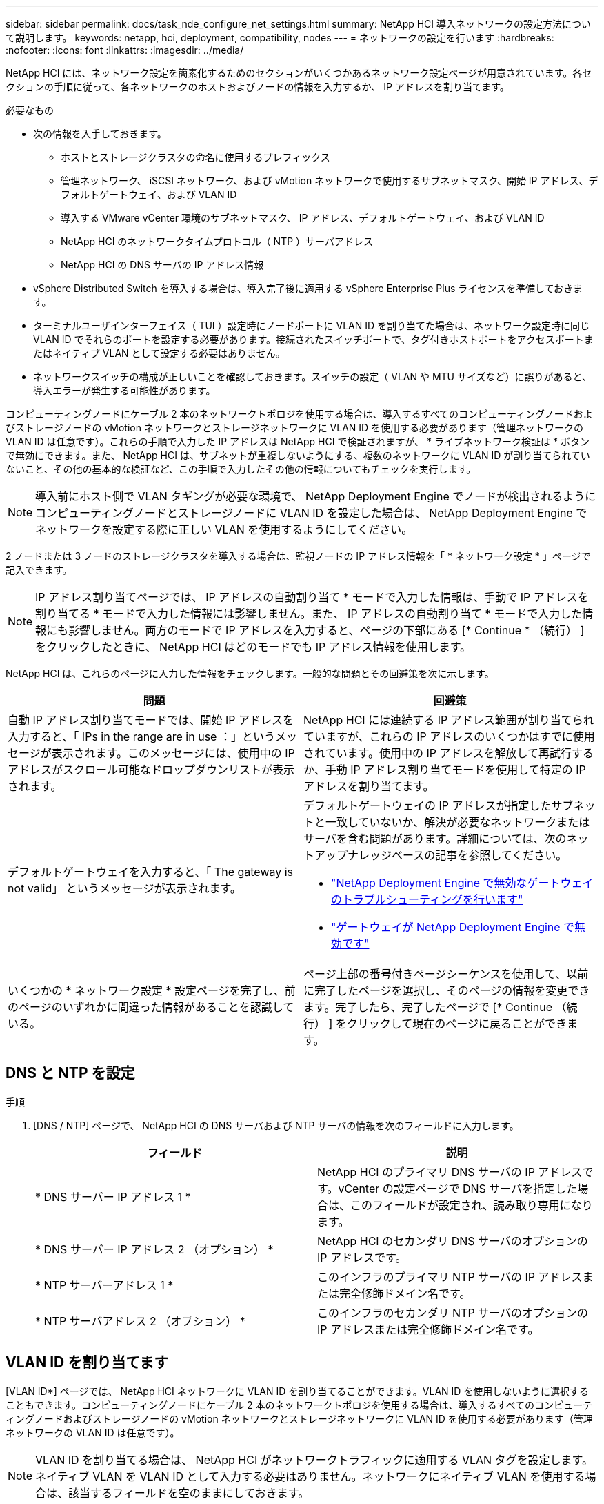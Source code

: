 ---
sidebar: sidebar 
permalink: docs/task_nde_configure_net_settings.html 
summary: NetApp HCI 導入ネットワークの設定方法について説明します。 
keywords: netapp, hci, deployment, compatibility, nodes 
---
= ネットワークの設定を行います
:hardbreaks:
:nofooter: 
:icons: font
:linkattrs: 
:imagesdir: ../media/


[role="lead"]
NetApp HCI には、ネットワーク設定を簡素化するためのセクションがいくつかあるネットワーク設定ページが用意されています。各セクションの手順に従って、各ネットワークのホストおよびノードの情報を入力するか、 IP アドレスを割り当てます。

.必要なもの
* 次の情報を入手しておきます。
+
** ホストとストレージクラスタの命名に使用するプレフィックス
** 管理ネットワーク、 iSCSI ネットワーク、および vMotion ネットワークで使用するサブネットマスク、開始 IP アドレス、デフォルトゲートウェイ、および VLAN ID
** 導入する VMware vCenter 環境のサブネットマスク、 IP アドレス、デフォルトゲートウェイ、および VLAN ID
** NetApp HCI のネットワークタイムプロトコル（ NTP ）サーバアドレス
** NetApp HCI の DNS サーバの IP アドレス情報


* vSphere Distributed Switch を導入する場合は、導入完了後に適用する vSphere Enterprise Plus ライセンスを準備しておきます。
* ターミナルユーザインターフェイス（ TUI ）設定時にノードポートに VLAN ID を割り当てた場合は、ネットワーク設定時に同じ VLAN ID でそれらのポートを設定する必要があります。接続されたスイッチポートで、タグ付きホストポートをアクセスポートまたはネイティブ VLAN として設定する必要はありません。
* ネットワークスイッチの構成が正しいことを確認しておきます。スイッチの設定（ VLAN や MTU サイズなど）に誤りがあると、導入エラーが発生する可能性があります。


コンピューティングノードにケーブル 2 本のネットワークトポロジを使用する場合は、導入するすべてのコンピューティングノードおよびストレージノードの vMotion ネットワークとストレージネットワークに VLAN ID を使用する必要があります（管理ネットワークの VLAN ID は任意です）。これらの手順で入力した IP アドレスは NetApp HCI で検証されますが、 * ライブネットワーク検証は * ボタンで無効にできます。また、 NetApp HCI は、サブネットが重複しないようにする、複数のネットワークに VLAN ID が割り当てられていないこと、その他の基本的な検証など、この手順で入力したその他の情報についてもチェックを実行します。


NOTE: 導入前にホスト側で VLAN タギングが必要な環境で、 NetApp Deployment Engine でノードが検出されるようにコンピューティングノードとストレージノードに VLAN ID を設定した場合は、 NetApp Deployment Engine でネットワークを設定する際に正しい VLAN を使用するようにしてください。

2 ノードまたは 3 ノードのストレージクラスタを導入する場合は、監視ノードの IP アドレス情報を「 * ネットワーク設定 * 」ページで記入できます。


NOTE: IP アドレス割り当てページでは、 IP アドレスの自動割り当て * モードで入力した情報は、手動で IP アドレスを割り当てる * モードで入力した情報には影響しません。また、 IP アドレスの自動割り当て * モードで入力した情報にも影響しません。両方のモードで IP アドレスを入力すると、ページの下部にある [* Continue * （続行） ] をクリックしたときに、 NetApp HCI はどのモードでも IP アドレス情報を使用します。

NetApp HCI は、これらのページに入力した情報をチェックします。一般的な問題とその回避策を次に示します。

|===
| 問題 | 回避策 


| 自動 IP アドレス割り当てモードでは、開始 IP アドレスを入力すると、「 IPs in the range are in use ：」というメッセージが表示されます。このメッセージには、使用中の IP アドレスがスクロール可能なドロップダウンリストが表示されます。 | NetApp HCI には連続する IP アドレス範囲が割り当てられていますが、これらの IP アドレスのいくつかはすでに使用されています。使用中の IP アドレスを解放して再試行するか、手動 IP アドレス割り当てモードを使用して特定の IP アドレスを割り当てます。 


| デフォルトゲートウェイを入力すると、「 The gateway is not valid」 というメッセージが表示されます。  a| 
デフォルトゲートウェイの IP アドレスが指定したサブネットと一致していないか、解決が必要なネットワークまたはサーバを含む問題があります。詳細については、次のネットアップナレッジベースの記事を参照してください。

* https://kb.netapp.com/Advice_and_Troubleshooting/Hybrid_Cloud_Infrastructure/NetApp_HCI/Troubleshoot_Invalid_Gateway_in_NDE["NetApp Deployment Engine で無効なゲートウェイのトラブルシューティングを行います"^]
* https://kb.netapp.com/Advice_and_Troubleshooting/Hybrid_Cloud_Infrastructure/NetApp_HCI/%22The_gateway_is_not_valid%22_during_NDE["ゲートウェイが NetApp Deployment Engine で無効です"^]




| いくつかの * ネットワーク設定 * 設定ページを完了し、前のページのいずれかに間違った情報があることを認識している。 | ページ上部の番号付きページシーケンスを使用して、以前に完了したページを選択し、そのページの情報を変更できます。完了したら、完了したページで [* Continue （続行） ] をクリックして現在のページに戻ることができます。 
|===


== DNS と NTP を設定

.手順
. [DNS / NTP] ページで、 NetApp HCI の DNS サーバおよび NTP サーバの情報を次のフィールドに入力します。
+
|===
| フィールド | 説明 


| * DNS サーバー IP アドレス 1 * | NetApp HCI のプライマリ DNS サーバの IP アドレスです。vCenter の設定ページで DNS サーバを指定した場合は、このフィールドが設定され、読み取り専用になります。 


| * DNS サーバー IP アドレス 2 （オプション） * | NetApp HCI のセカンダリ DNS サーバのオプションの IP アドレスです。 


| * NTP サーバーアドレス 1 * | このインフラのプライマリ NTP サーバの IP アドレスまたは完全修飾ドメイン名です。 


| * NTP サーバアドレス 2 （オプション） * | このインフラのセカンダリ NTP サーバのオプションの IP アドレスまたは完全修飾ドメイン名です。 
|===




== VLAN ID を割り当てます

[VLAN ID*] ページでは、 NetApp HCI ネットワークに VLAN ID を割り当てることができます。VLAN ID を使用しないように選択することもできます。コンピューティングノードにケーブル 2 本のネットワークトポロジを使用する場合は、導入するすべてのコンピューティングノードおよびストレージノードの vMotion ネットワークとストレージネットワークに VLAN ID を使用する必要があります（管理ネットワークの VLAN ID は任意です）。


NOTE: VLAN ID を割り当てる場合は、 NetApp HCI がネットワークトラフィックに適用する VLAN タグを設定します。ネイティブ VLAN を VLAN ID として入力する必要はありません。ネットワークにネイティブ VLAN を使用する場合は、該当するフィールドを空のままにしておきます。

次のいずれかのオプションを選択します。

|===
| オプション | 手順 


| VLAN ID を割り当てます  a| 
. [* VLAN ID*] オプションには、 [* Yes* ] を選択します。
. [* VLAN ID*] 列に、 VLAN に割り当てるネットワークトラフィックのタイプごとに使用する VLAN タグを入力します。
+
コンピューティング vMotion トラフィックと iSCSI トラフィックはどちらも、共有されていない VLAN ID を使用する必要があります。

. [* Continue （続行） ] をクリックします




| VLAN ID を割り当てないでください  a| 
. [VLAN ID*] オプションに [*No*] を選択します。
. [* Continue （続行） ] をクリックします


|===


== 管理ネットワークを設定

[* Management*] ページでは、開始 IP アドレスに基づいて NetApp HCI が管理ネットワークの IP アドレス範囲を自動的に設定するか、すべての IP アドレス情報を手動で入力するかを選択できます。

次のいずれかのオプションを選択します。

|===
| オプション | 手順 


| IP アドレスを自動的に割り当てます  a| 
. [IP アドレスを自動的に割り当てる *] オプションを選択します。
. [* Subnet* ] 列に、各 VLAN の CIDR 形式でサブネット定義を入力します。
. *Default Gateway* カラムに、各 VLAN のデフォルトゲートウェイを入力します。
. [* Subnet* ] 列に、 VLAN およびノードタイプごとに使用する開始 IP アドレスを入力します。
+
NetApp HCI では、ホストまたはホストグループごとに終了 IP アドレスが自動的に入力されます。

. [* Continue （続行） ] をクリックします




| IP アドレスを手動で割り当てます  a| 
. [* IP アドレスを手動で割り当てる * ] オプションを選択します。
. [* Subnet* ] 列に、各 VLAN の CIDR 形式でサブネット定義を入力します。
. *Default Gateway* カラムに、各 VLAN のデフォルトゲートウェイを入力します。
. 各ホストまたはノードの行に、そのホストまたはノードの IP アドレスを入力します。
. 管理ネットワークの管理仮想 IP （ MVIP ）アドレスを入力します。
. [* Continue （続行） ] をクリックします


|===


== vMotion ネットワークを設定します

[*vMotion *] ページでは、開始 IP アドレスに基づいて NetApp HCI が自動的に vMotion ネットワークの IP アドレス範囲を入力するか、またはすべての IP アドレス情報を手動で入力するかを選択できます。

次のいずれかのオプションを選択します。

|===
| オプション | 手順 


| IP アドレスを自動的に割り当てます  a| 
. [IP アドレスを自動的に割り当てる *] オプションを選択します。
. [* Subnet* ] 列に、各 VLAN の CIDR 形式でサブネット定義を入力します。
. （任意） *Default Gateway* カラムに、各 VLAN のデフォルトゲートウェイを入力します。
. [* Subnet* ] 列に、 VLAN およびノードタイプごとに使用する開始 IP アドレスを入力します。
+
NetApp HCI では、ホストまたはホストグループごとに終了 IP アドレスが自動的に入力されます。

. [* Continue （続行） ] をクリックします




| IP アドレスを手動で割り当てます  a| 
. [* IP アドレスを手動で割り当てる * ] オプションを選択します。
. [* Subnet* ] 列に、各 VLAN の CIDR 形式でサブネット定義を入力します。
. （任意） *Default Gateway* カラムに、各 VLAN のデフォルトゲートウェイを入力します。
. 各ホストまたはノードの行に、そのホストまたはノードの IP アドレスを入力します。
. [* Continue （続行） ] をクリックします


|===


== iSCSI ネットワークを設定

[*iSCSI*] ページでは、 NetApp HCI が開始 IP アドレスに基づいて iSCSI ネットワークの IP アドレス範囲を自動的に入力するように選択することも、すべての IP アドレス情報を手動で入力することもできます。

次のいずれかのオプションを選択します。

|===
| オプション | 手順 


| IP アドレスを自動的に割り当てます  a| 
. [IP アドレスを自動的に割り当てる *] オプションを選択します。
. サブネット * 列に、 iSCSI ネットワーク用の CIDR 形式のサブネット定義を入力します。
. （オプション） * Default Gateway * 列に、 iSCSI ネットワークのデフォルトゲートウェイを入力します。
. [* Subnet* ] 列に、各ノードタイプに使用する開始 IP アドレスを入力します。
+
NetApp HCI では、ホストまたはホストグループごとに終了 IP アドレスが自動的に入力されます。

. [* Continue （続行） ] をクリックします




| IP アドレスを手動で割り当てます  a| 
. [* IP アドレスを手動で割り当てる * ] オプションを選択します。
. サブネット * 列に、 iSCSI ネットワーク用の CIDR 形式のサブネット定義を入力します。
. （オプション） * Default Gateway * 列に、 iSCSI ネットワークのデフォルトゲートウェイを入力します。
. 管理ノード * セクションに、管理ノードの IP アドレスを入力します。
. ノードごとに、「 * コンピューティングノード * 」セクションに iSCSI A と iSCSI B の IP アドレスを入力します。
. * Storage Virtual IP （ SVIP ） * の行に、 iSCSI ネットワークの SVIP IP アドレスを入力します。
. 残りの行の各ホストまたはノードについて、そのホストまたはノードの IP アドレスを入力します。
. [* Continue （続行） ] をクリックします


|===


== クラスタ名とホスト名を割り当て

ネーミング * ページでは、 NetApp HCI によってクラスタ名およびクラスタ内のノード名が命名プレフィックスに基づいて自動的に入力されるようにするか、またはクラスタとノードのすべての名前を手動で入力するように選択できます。

次のいずれかのオプションを選択します。

|===
| オプション | 手順 


| クラスタ名とホスト名を自動的に割り当てます  a| 
. クラスタ / ホスト名を自動的に割り当てる * オプションを選択します。
. 「 * インストールプレフィックス * 」セクションで、クラスタ内のすべてのノードホスト名（管理ノードと監視ノードを含む）に使用する命名プレフィックスを入力します。
+
NetApp HCI では、ノードのタイプに基づいてホスト名が自動的に入力されます。また、一般的なノード名に対応するサフィックス（コンピューティングノードとストレージノードなど）も自動的に入力されます。

. （任意） [*Naming Scheme*] カラムで、ホストの名前を変更します。
. [* Continue （続行） ] をクリックします




| クラスタ名とホスト名を手動で割り当てます  a| 
. クラスタ / ホスト名を手動で割り当てる * オプションを選択します。
. [ * ホスト / クラスタ名 * ] 列に、各ホストのホスト名とストレージクラスタのクラスタ名を入力します。
. [* Continue （続行） ] をクリックします


|===


== 詳細については、こちらをご覧ください

* https://docs.netapp.com/us-en/vcp/index.html["vCenter Server 向け NetApp Element プラグイン"^]
* https://www.netapp.com/us/documentation/hci.aspx["NetApp HCI のリソースページ"^]
* https://docs.netapp.com/us-en/element-software/index.html["SolidFire および Element ソフトウェアのドキュメント"^]


